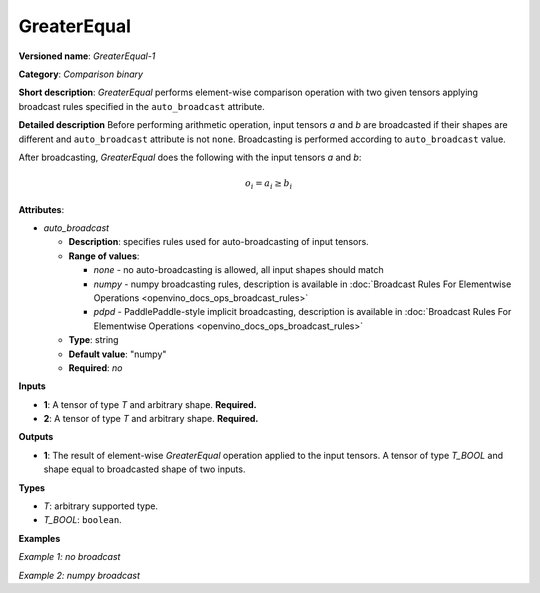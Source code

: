.. {#openvino_docs_ops_comparison_GreaterEqual_1}

GreaterEqual
============


.. meta::
  :description: Learn about GreaterEqual-1 - an element-wise, comparison operation, which 
                can be performed on two given tensors in OpenVINO.

**Versioned name**: *GreaterEqual-1*

**Category**: *Comparison binary*

**Short description**: *GreaterEqual* performs element-wise comparison operation with two given 
tensors applying broadcast rules specified in the ``auto_broadcast`` attribute.

**Detailed description**
Before performing arithmetic operation, input tensors *a* and *b* are broadcasted if their shapes are 
different and ``auto_broadcast`` attribute is not ``none``. Broadcasting is performed according to ``auto_broadcast`` value.

After broadcasting, *GreaterEqual* does the following with the input tensors *a* and *b*:

.. math::

   o_{i} = a_{i} \geq b_{i}


**Attributes**:

* *auto_broadcast*

  * **Description**: specifies rules used for auto-broadcasting of input tensors.
  * **Range of values**:
  
    * *none* - no auto-broadcasting is allowed, all input shapes should match
    * *numpy* - numpy broadcasting rules, description is available in :doc:`Broadcast Rules For Elementwise Operations <openvino_docs_ops_broadcast_rules>`
    * *pdpd* - PaddlePaddle-style implicit broadcasting, description is available in :doc:`Broadcast Rules For Elementwise Operations <openvino_docs_ops_broadcast_rules>`
  
  * **Type**: string
  * **Default value**: "numpy"
  * **Required**: *no*

**Inputs**

* **1**: A tensor of type *T* and arbitrary shape. **Required.**
* **2**: A tensor of type *T* and arbitrary shape. **Required.**

**Outputs**

* **1**: The result of element-wise *GreaterEqual* operation applied to the input tensors. 
  A tensor of type *T_BOOL* and shape equal to broadcasted shape of two inputs.

**Types**

* *T*: arbitrary supported type.
* *T_BOOL*: ``boolean``.

**Examples**

*Example 1: no broadcast*

.. code-block:: xml
   :force:

   <layer ... type="GreaterEqual">
       <input>
           <port id="0">
               <dim>256</dim>
               <dim>56</dim>
           </port>
           <port id="1">
               <dim>256</dim>
               <dim>56</dim>
           </port>
       </input>
       <output>
           <port id="2">
               <dim>256</dim>
               <dim>56</dim>
           </port>
       </output>
   </layer>


*Example 2: numpy broadcast*

.. code-block:: xml
   :force:

   <layer ... type="GreaterEqual">
       <input>
           <port id="0">
               <dim>8</dim>
               <dim>1</dim>
               <dim>6</dim>
               <dim>1</dim>
           </port>
           <port id="1">
               <dim>7</dim>
               <dim>1</dim>
               <dim>5</dim>
           </port>
       </input>
       <output>
           <port id="2">
               <dim>8</dim>
               <dim>7</dim>
               <dim>6</dim>
               <dim>5</dim>
           </port>
       </output>
   </layer>




